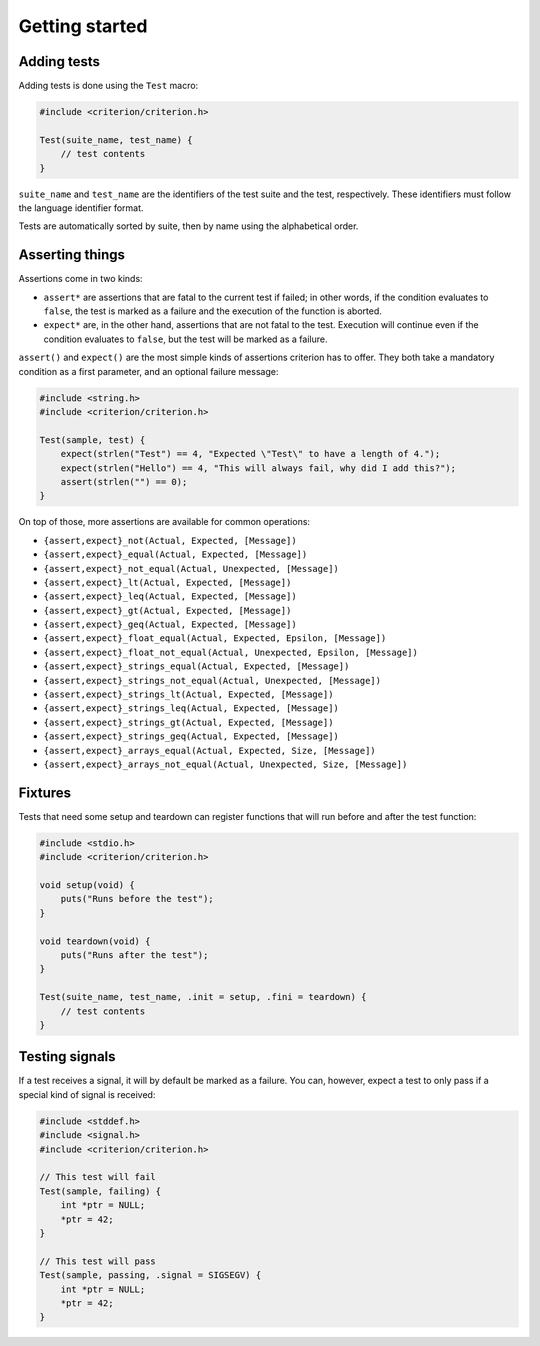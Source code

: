 Getting started
===============

Adding tests
------------

Adding tests is done using the ``Test`` macro:

.. code-block:: c

    #include <criterion/criterion.h>

    Test(suite_name, test_name) {
        // test contents
    }

``suite_name`` and ``test_name`` are the identifiers of the test suite and
the test, respectively. These identifiers must follow the language
identifier format.

Tests are automatically sorted by suite, then by name using the alphabetical
order.

Asserting things
----------------

Assertions come in two kinds:

* ``assert*`` are assertions that are fatal to the current test if failed;
  in other words, if the condition evaluates to ``false``, the test is
  marked as a failure and the execution of the function is aborted.
* ``expect*`` are, in the other hand, assertions that are not fatal to the
  test. Execution will continue even if the condition evaluates to
  ``false``, but the test will be marked as a failure.

``assert()`` and ``expect()`` are the most simple kinds of assertions
criterion has to offer. They both take a mandatory condition as a first
parameter, and an optional failure message:

.. code-block:: c

    #include <string.h>
    #include <criterion/criterion.h>

    Test(sample, test) {
        expect(strlen("Test") == 4, "Expected \"Test\" to have a length of 4.");
        expect(strlen("Hello") == 4, "This will always fail, why did I add this?");
        assert(strlen("") == 0);
    }

On top of those, more assertions are available for common operations:

* ``{assert,expect}_not(Actual, Expected, [Message])``
* ``{assert,expect}_equal(Actual, Expected, [Message])``
* ``{assert,expect}_not_equal(Actual, Unexpected, [Message])``
* ``{assert,expect}_lt(Actual, Expected, [Message])``
* ``{assert,expect}_leq(Actual, Expected, [Message])``
* ``{assert,expect}_gt(Actual, Expected, [Message])``
* ``{assert,expect}_geq(Actual, Expected, [Message])``
* ``{assert,expect}_float_equal(Actual, Expected, Epsilon, [Message])``
* ``{assert,expect}_float_not_equal(Actual, Unexpected, Epsilon, [Message])``
* ``{assert,expect}_strings_equal(Actual, Expected, [Message])``
* ``{assert,expect}_strings_not_equal(Actual, Unexpected, [Message])``
* ``{assert,expect}_strings_lt(Actual, Expected, [Message])``
* ``{assert,expect}_strings_leq(Actual, Expected, [Message])``
* ``{assert,expect}_strings_gt(Actual, Expected, [Message])``
* ``{assert,expect}_strings_geq(Actual, Expected, [Message])``
* ``{assert,expect}_arrays_equal(Actual, Expected, Size, [Message])``
* ``{assert,expect}_arrays_not_equal(Actual, Unexpected, Size, [Message])``

Fixtures
--------

Tests that need some setup and teardown can register functions that will
run before and after the test function:

.. code-block:: c

    #include <stdio.h>
    #include <criterion/criterion.h>

    void setup(void) {
        puts("Runs before the test");
    }

    void teardown(void) {
        puts("Runs after the test");
    }

    Test(suite_name, test_name, .init = setup, .fini = teardown) {
        // test contents
    }

Testing signals
---------------

If a test receives a signal, it will by default be marked as a failure.
You can, however, expect a test to only pass if a special kind of signal
is received:

.. code-block:: c

    #include <stddef.h>
    #include <signal.h>
    #include <criterion/criterion.h>

    // This test will fail
    Test(sample, failing) {
        int *ptr = NULL;
        *ptr = 42;
    }

    // This test will pass
    Test(sample, passing, .signal = SIGSEGV) {
        int *ptr = NULL;
        *ptr = 42;
    }
